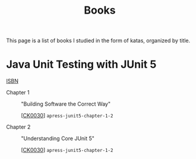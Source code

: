 #+TITLE: Books

This page is a list of books I studied in the form of katas, organized
by title.

* Java Unit Testing with JUnit 5

[[https://isbnsearch.org/isbn/9781484230152][ISBN]]

- Chapter 1 :: "Building Software the Correct Way"

  [[[file:../projects/ck0030_apress-junit5-chapter1-2.org][CK0030]]] =apress-junit5-chapter-1-2=

- Chapter 2 :: "Understanding Core JUnit 5"

  [[[file:../projects/ck0030_apress-junit5-chapter1-2.org][CK0030]]] =apress-junit5-chapter-1-2=
